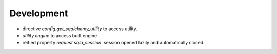 Development
-----------

* directive `config.get_sqalchemy_utility` to access utility.
* `utility.engine` to access built engine
* reified property `request.sqla_session`: session opened lazily and
  automatically closed.
